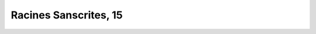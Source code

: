 
.. raw:: html

   <br/>


Racines Sanscrites, 15
----------------------

.. raw:: html

   <hr/>

.. image:: /images/bur_Page_793_Image_0001.png


